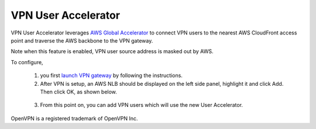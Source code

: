 .. meta::
   :description: User Accelerator VPN Reference Design
   :keywords: AWS Global Accelerator, Geo VPN, VPN, aviatrix, remote user vpn, openvpn, user vpn



===================================================
VPN User Accelerator 
===================================================

VPN User Accelerator leverages `AWS Global Accelerator <https://aws.amazon.com/global-accelerator/>`_ to connect
VPN users to the nearest AWS CloudFront access point and traverse the AWS backbone to the VPN gateway. 

Note when this feature is enabled, VPN user source address is masked out by AWS. 

To configure, 

 1. you first `launch VPN gateway <https://docs.aviatrix.com/HowTos/uservpn.html>`_ by following the instructions. 
 #. After VPN is setup, an AWS NLB should be displayed on the left side panel, highlight it and click Add. Then click OK, as shown below.

|user_accelerator|

 3. From this point on, you can add VPN users which will use the new User Accelerator. 


OpenVPN is a registered trademark of OpenVPN Inc.


.. |user_accelerator| image:: user_accelerator_media/user_accelerator.png
   :scale: 30%

.. |imageArchitecture| image:: GeoVPN_media/architecture_overview.png

.. |imageWithoutGeoVPN| image:: GeoVPN_media/architecture_without_geovpn.png

.. |imageWithGeoVPN| image:: GeoVPN_media/architecture_with_geovpn.png

.. |imageEnable| image:: GeoVPN_media/enable_geovpn.png

.. |imageEnablePopulate| image:: GeoVPN_media/enable_geovpn_populate.png

.. |imageAddAdditionalELB| image:: GeoVPN_media/add_additional_elb.png

.. |imageAddAdditionalELBComplete| image:: GeoVPN_media/add_additional_elb_complete.png

.. |imageComplete| image:: GeoVPN_media/geovpn_complete.png

.. |imageAddVPNUser| image:: GeoVPN_media/add_vpn_user.png

.. disqus::
